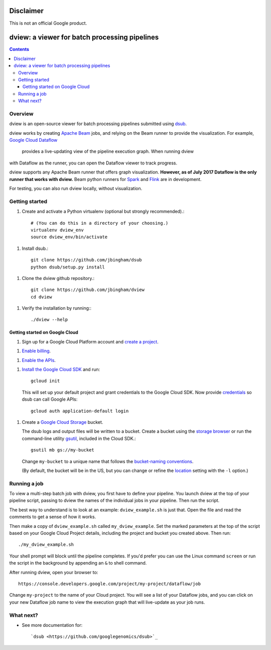 ==========
Disclaimer
==========

This is not an official Google product.

==============================================
dview: a viewer for batch processing pipelines
==============================================

.. contents::

Overview
========

dview is an open-source viewer for batch processing pipelines submitted
using `dsub <https://github.com/googlegenomics/dsub>`_.

dview works by creating `Apache Beam <https://beam.apache.org/>`_
jobs, and relying on the Beam runner to provide the visualization. For example,
`Google Cloud Dataflow <https://cloud.google.com/dataflow/>`_
 provides a live-updating view of the pipeline execution graph. When running dview
with Dataflow as the runner, you can open the Dataflow viewer to track progress.

.. image:: screenshot.png
   :alt: dview in Dataflow

dview supports any Apache Beam runner that offers graph visualization.  **However,
as of July 2017 Dataflow is the only runner that works with dview.** Beam python
runners for `Spark <https://beam.apache.org/documentation/runners/spark/>`_
and `Flink <https://beam.apache.org/documentation/runners/flink/>`_ are in development.

For testing, you can also run dview locally, without visualization.

Getting started
===============

1.  Create and activate a Python virtualenv (optional but strongly recommended).::

        # (You can do this in a directory of your choosing.)
        virtualenv dview_env
        source dview_env/bin/activate

1.  Install dsub.::

        git clone https://github.com/jbingham/dsub
        python dsub/setup.py install

1. Clone the dview github repository.::

        git clone https://github.com/jbingham/dview
        cd dview

1.  Verify the installation by running:::

        ./dview --help

Getting started on Google Cloud
-------------------------------

1.  Sign up for a Google Cloud Platform account and
    `create a project <https://console.cloud.google.com/project?>`_.

1.  `Enable billing <https://support.google.com/cloud/answer/6293499#enable-billing>`_.

1.  `Enable the APIs <https://console.cloud.google.com/flows/enableapi?apiid=genomics,storage_component,compute_component&redirect=https://console.cloud.google.com>`_.

1.  `Install the Google Cloud SDK <https://cloud.google.com/sdk/>`_ and run::

        gcloud init

    This will set up your default project and grant credentials to the Google
    Cloud SDK. Now provide `credentials <https://developers.google.com/identity/protocols/application-default-credentials>`_
    so dsub can call Google APIs::

        gcloud auth application-default login

1.  Create a `Google Cloud Storage <https://cloud.google.com/storage>`_ bucket.

    The dsub logs and output files will be written to a bucket. Create a
    bucket using the `storage browser <https://cloud.google.com/storage/browser?project=>`_
    or run the command-line utility `gsutil <https://cloud.google.com/storage/docs/gsutil>`_,
    included in the Cloud SDK.::

        gsutil mb gs://my-bucket

    Change ``my-bucket`` to a unique name that follows the
    `bucket-naming conventions <https://cloud.google.com/storage/docs/bucket-naming>`_.

    (By default, the bucket will be in the US, but you can change or
    refine the `location <https://cloud.google.com/storage/docs/bucket-locations>`_
    setting with the ``-l`` option.)

Running a job
=============

To view a multi-step batch job with dview, you first have to define your pipeline.
You launch dview at the top of your pipeline script, passing to dview the
names of the individual jobs in your pipeline. Then run the script.

The best way to understand is to look at an example: ``dview_example.sh`` is
just that. Open the file and read the comments to get a sense of how it works.

Then make a copy of ``dview_example.sh`` called ``my_dview_example``. Set the marked
parameters at the top of the script based on your Google Cloud Project details,
including the project and bucket you created above. Then run::

    ./my_dview_example.sh

Your shell prompt will block until the pipeline completes. If you'd prefer
you can use the Linux command ``screen`` or run the script in the background
by appending an ``&`` to shell command.

After running dview, open your browser to::

    https://console.developers.google.com/project/my-project/dataflow/job

Change ``my-project`` to the name of your Cloud project. You will see a list
of your Dataflow jobs, and you can click on your new Dataflow job name
to view the execution graph that will live-update as your job runs.

What next?
==========

*  See more documentation for::

    `dsub <https://github.com/googlegenomics/dsub>`_
